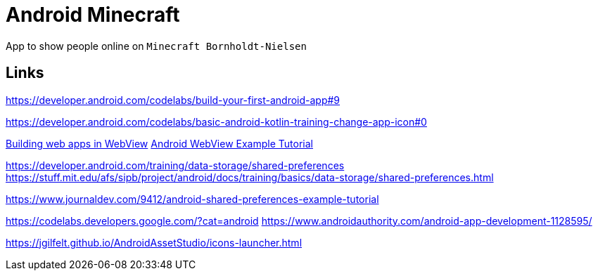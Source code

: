 = Android Minecraft

App to show people online on `Minecraft Bornholdt-Nielsen`

== Links

https://developer.android.com/codelabs/build-your-first-android-app#9

https://developer.android.com/codelabs/basic-android-kotlin-training-change-app-icon#0

https://developer.android.com/guide/webapps/webview[Building web apps in WebView]
https://www.journaldev.com/9333/android-webview-example-tutorial[Android WebView Example Tutorial]


https://developer.android.com/training/data-storage/shared-preferences
https://stuff.mit.edu/afs/sipb/project/android/docs/training/basics/data-storage/shared-preferences.html

https://www.journaldev.com/9412/android-shared-preferences-example-tutorial

https://codelabs.developers.google.com/?cat=android
https://www.androidauthority.com/android-app-development-1128595/

https://jgilfelt.github.io/AndroidAssetStudio/icons-launcher.html
